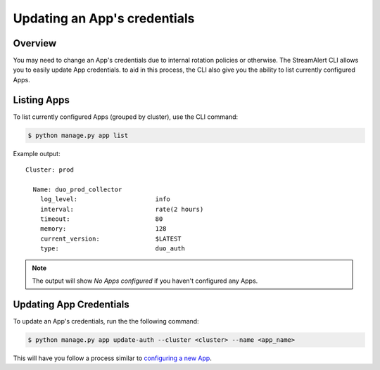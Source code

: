 Updating an App's credentials
=============================

Overview
--------

You may need to change an App's credentials due to internal rotation policies or otherwise. The StreamAlert CLI allows you to easily update App credentials.
to aid in this process, the CLI also give you the ability to list currently configured Apps.

Listing Apps
------------

To list currently configured Apps (grouped by cluster), use the CLI command:

.. code-block:: bash

  $ python manage.py app list

Example output::

  Cluster: prod

    Name: duo_prod_collector
      log_level:                     info
      interval:                      rate(2 hours)
      timeout:                       80
      memory:                        128
      current_version:               $LATEST
      type:                          duo_auth


.. note:: The output will show `No Apps configured` if you haven't configured any Apps.


Updating App Credentials
----------------------------

To update an App's credentials, run the the following command:

.. code-block:: bash

  $ python manage.py app update-auth --cluster <cluster> --name <app_name>


This will have you follow a process similar to `configuring a new App <app-configuration.html#example-prompts-for-duo-auth>`_.
